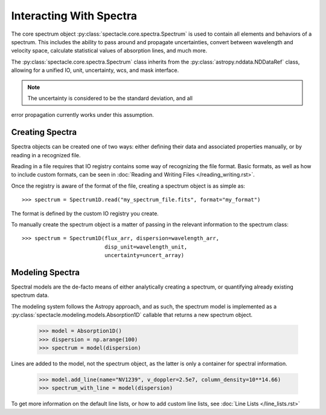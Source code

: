 

Interacting With Spectra
========================

The core spectrum object :py:class:`spectacle.core.spectra.Spectrum` is used to
contain all elements and behaviors of a spectrum. This includes the ability to
pass around and propagate uncertainties, convert between wavelength and
velocity space, calculate statistical values of absorption lines, and much
more.

The :py:class:`spectacle.core.spectra.Spectrum` class inherits from the
:py:class:`astropy.nddata.NDDataRef` class, allowing for a unified IO, unit,
uncertainty, wcs, and mask interface.

.. note:: The uncertainty is considered to be the standard deviation, and all
error propagation currently works under this assumption.


Creating Spectra
----------------

Spectra objects can be created one of two ways: either defining their data and
associated properties manually, or by reading in a recognized file.

Reading in a file requires that IO registry contains some way of recognizing
the file format. Basic formats, as well as how to include custom formats, can
be seen in :doc:`Reading and Writing Files </reading_writing.rst>`.

Once the registry is aware of the format of the file, creating a spectrum
object is as simple as::

    >>> spectrum = Spectrum1D.read("my_spectrum_file.fits", format="my_format")

The format is defined by the custom IO registry you create.

To manually create the spectrum object is a matter of passing in the relevant
information to the spectrum class::

    >>> spectrum = Spectrum1D(flux_arr, dispersion=wavelength_arr,
                              disp_unit=wavelength_unit,
                              uncertainty=uncert_array)


Modeling Spectra
----------------

Spectral models are the de-facto means of either analytically creating a
spectrum, or quantifying already existing spectrum data.

The modeling system follows the Astropy approach, and as such, the spectrum
model is implemented as a :py:class:`spectacle.modeling.models.Absorption1D`
callable that returns a new spectrum object.

    >>> model = Absorption1D()
    >>> dispersion = np.arange(100)
    >>> spectrum = model(dispersion)

Lines are added to the model, not the spectrum object, as the latter is only a
container for spectral information.

    >>> model.add_line(name="NV1239", v_doppler=2.5e7, column_density=10**14.66)
    >>> spectrum_with_line = model(dispersion)

To get more information on the default line lists, or how to add custom line
lists, see :doc:`Line Lists </line_lists.rst>`